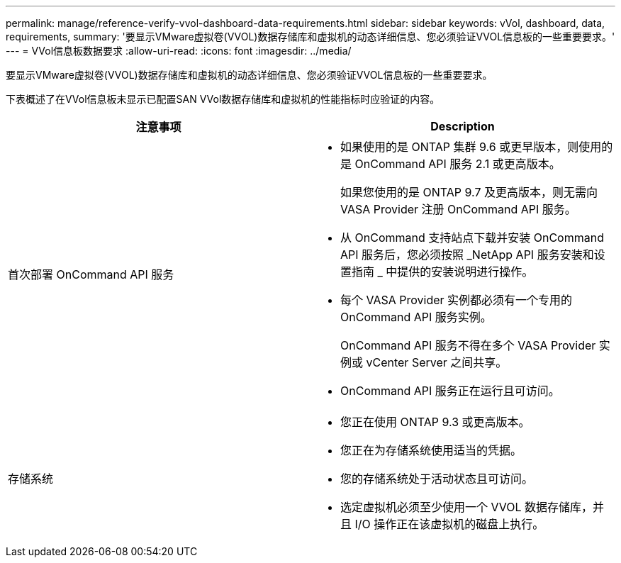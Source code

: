 ---
permalink: manage/reference-verify-vvol-dashboard-data-requirements.html 
sidebar: sidebar 
keywords: vVol, dashboard, data, requirements, 
summary: '要显示VMware虚拟卷(VVOL)数据存储库和虚拟机的动态详细信息、您必须验证VVOL信息板的一些重要要求。' 
---
= VVol信息板数据要求
:allow-uri-read: 
:icons: font
:imagesdir: ../media/


[role="lead"]
要显示VMware虚拟卷(VVOL)数据存储库和虚拟机的动态详细信息、您必须验证VVOL信息板的一些重要要求。

下表概述了在VVol信息板未显示已配置SAN VVol数据存储库和虚拟机的性能指标时应验证的内容。

[cols="1a,1a"]
|===
| 注意事项 | Description 


 a| 
首次部署 OnCommand API 服务
 a| 
* 如果使用的是 ONTAP 集群 9.6 或更早版本，则使用的是 OnCommand API 服务 2.1 或更高版本。
+
如果您使用的是 ONTAP 9.7 及更高版本，则无需向 VASA Provider 注册 OnCommand API 服务。

* 从 OnCommand 支持站点下载并安装 OnCommand API 服务后，您必须按照 _NetApp API 服务安装和设置指南 _ 中提供的安装说明进行操作。
* 每个 VASA Provider 实例都必须有一个专用的 OnCommand API 服务实例。
+
OnCommand API 服务不得在多个 VASA Provider 实例或 vCenter Server 之间共享。

* OnCommand API 服务正在运行且可访问。




 a| 
存储系统
 a| 
* 您正在使用 ONTAP 9.3 或更高版本。
* 您正在为存储系统使用适当的凭据。
* 您的存储系统处于活动状态且可访问。
* 选定虚拟机必须至少使用一个 VVOL 数据存储库，并且 I/O 操作正在该虚拟机的磁盘上执行。


|===
